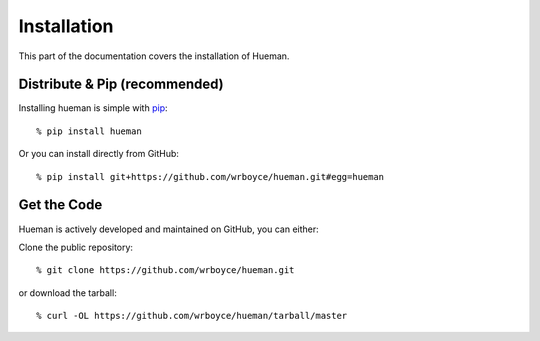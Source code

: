 Installation
============

This part of the documentation covers the installation of Hueman.


Distribute & Pip (recommended)
------------------------------

Installing hueman is simple with `pip <http://www.pip-installer.org/>`_::

    % pip install hueman

Or you can install directly from GitHub::

    % pip install git+https://github.com/wrboyce/hueman.git#egg=hueman


Get the Code
------------

Hueman is actively developed and maintained on GitHub, you can either:

Clone the public repository::

    % git clone https://github.com/wrboyce/hueman.git

or download the tarball::

    % curl -OL https://github.com/wrboyce/hueman/tarball/master
